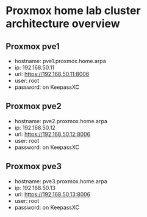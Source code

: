 * Proxmox home lab cluster architecture overview
:PROPERTIES:
:CREATED_AT: [2023-12-10 18:01:37]
:END:
** Proxmox pve1
:PROPERTIES:
:CREATED_AT: [2023-12-10 18:01:58]
:END:
- hostname: pve1.proxmox.home.arpa
- ip: 192.168.50.11
- url: https://192.168.50.11:8006
- user: root
- password: on KeepassXC
** Proxmox pve2
:PROPERTIES:
:CREATED_AT: [2023-12-10 18:01:58]
:END:
- hostname: pve2.proxmox.home.arpa
- ip: 192.168.50.12
- url: https://192.168.50.12:8006
- user: root
- password: on KeepassXC
** Proxmox pve3
:PROPERTIES:
:CREATED_AT: [2023-12-27 16:26:14]
:END:
- hostname: pve3.proxmox.home.arpa
- ip: 192.168.50.13
- url: https://192.168.50.13:8006
- user: root
- password: on KeepassXC
